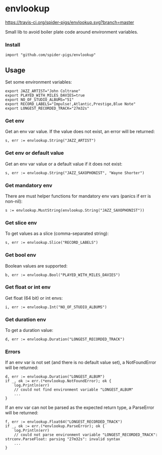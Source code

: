 * envlookup

[[https://travis-ci.org/spider-pigs/envlookup][https://travis-ci.org/spider-pigs/envlookup.svg?branch=master]] [[https://goreportcard.com/report/github.com/spider-pigs/envlookup][https://goreportcard.com/badge/github.com/spider-pigs/envlookup?.svg]] [[https://www.codacy.com/app/spider-pigs/envlookup?utm_source=github.com&utm_medium=referral&utm_content=spider-pigs/envlookup&utm_campaign=Badge_Grade][https://api.codacy.com/project/badge/Grade/016b19403fbd4e96b53f85ca18153146?.svg]] [[https://godoc.org/github.com/spider-pigs/envlookup][https://godoc.org/github.com/spider-pigs/envlookup?status.svg]]

Small lib to avoid boiler plate code around environment variables.

*** Install

#+BEGIN_EXAMPLE
import "github.com/spider-pigs/envlookup"
#+END_EXAMPLE

** Usage

Set some environment variables:
#+BEGIN_EXAMPLE
export JAZZ_ARTIST="John Coltrane"
export PLAYED_WITH_MILES_DAVIES=true
export NO_OF_STUDIO_ALBUMS="51"
export RECORD_LABELS="Impulse!,Atlantic,Prestige,Blue Note"
export LONGEST_RECORDED_TRACK="27m32s"
#+END_EXAMPLE

*** Get env

Get an env var value. If the value does not exist, an error will be
returned:

#+BEGIN_EXAMPLE
s, err := envlookup.String("JAZZ_ARTIST")
#+END_EXAMPLE

*** Get env or default value

Get an env var value or a default value if it does not exist:
#+BEGIN_EXAMPLE
s, err := envlookup.String("JAZZ_SAXOPHONIST", "Wayne Shorter")
#+END_EXAMPLE

*** Get mandatory env
There are must helper functions for mandatory env vars (panics if err is non-nil):
#+BEGIN_EXAMPLE
s := envlookup.MustString(envlookup.String("JAZZ_SAXOPHONIST"))
#+END_EXAMPLE

*** Get slice env

To get values as a slice (comma-separated string):
#+BEGIN_EXAMPLE
s, err := envlookup.Slice("RECORD_LABELS")
#+END_EXAMPLE

*** Get bool env

Boolean values are supported:
#+BEGIN_EXAMPLE
b, err := envlookup.Bool("PLAYED_WITH_MILES_DAVIES")
#+END_EXAMPLE

*** Get float or int env

Get float (64 bit) or int envs:
#+BEGIN_EXAMPLE
i, err := envlookup.Int("NO_OF_STUDIO_ALBUMS")
#+END_EXAMPLE

*** Get duration env

To get a duration value:
#+BEGIN_EXAMPLE
d, err := envlookup.Duration("LONGEST_RECORDED_TRACK")
#+END_EXAMPLE

*** Errors
If an env var is not set (and there is no default value set), a NotFoundError will be returned:
#+BEGIN_EXAMPLE
d, err := envlookup.Duration("LONGEST_ALBUM")
if _, ok := err.(*envlookup.NotFoundError); ok {
    log.Println(err)
    // could not find environment variable "LONGEST_ALBUM"
    ...
}
#+END_EXAMPLE

If an env var can not be parsed as the expected return type, a ParseError will be returned:
#+BEGIN_EXAMPLE
f, err := envlookup.Float64("LONGEST_RECORDED_TRACK")
if _, ok := err.(*envlookup.ParseError); ok {
    log.Println(err)
    // could not parse environment variable "LONGEST_RECORDED_TRACK": strconv.ParseFloat: parsing "27m32s": invalid syntax
    ...
}
#+END_EXAMPLE
